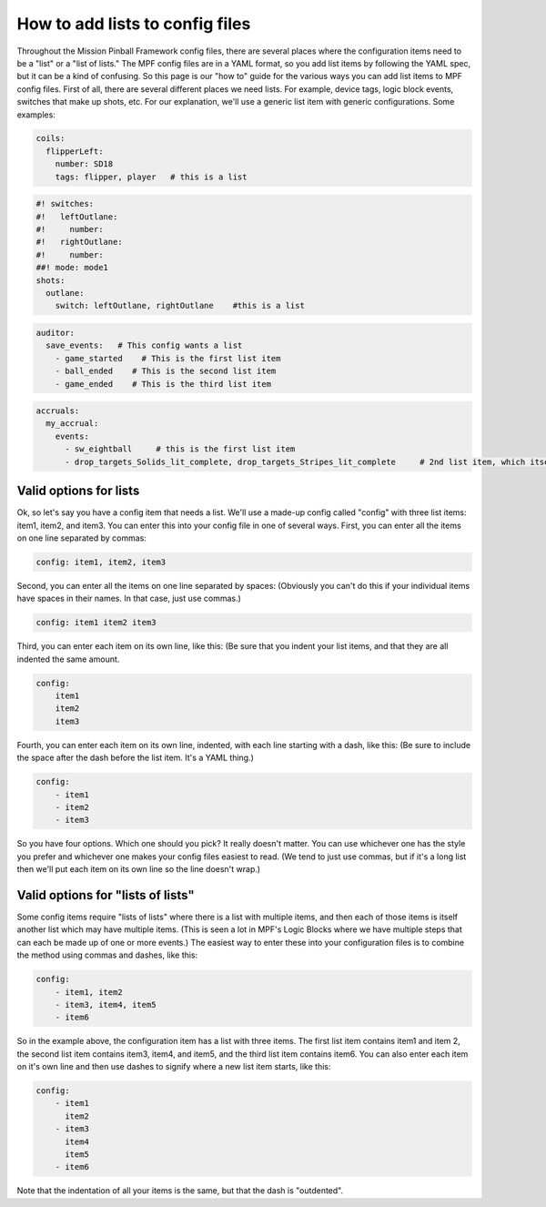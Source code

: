 How to add lists to config files
================================

Throughout the Mission Pinball Framework config files, there are
several places where the configuration items need to be a "list" or a
"list of lists." The MPF config files are in a YAML format, so you add
list items by following the YAML spec, but it can be a kind of
confusing. So this page is our "how to" guide for the various ways you
can add list items to MPF config files. First of all, there are
several different places we need lists. For example, device tags,
logic block events, switches that make up shots, etc. For our
explanation, we'll use a generic list item with generic
configurations. Some examples:

.. code-block:: mpf-config

   coils:
     flipperLeft:
       number: SD18
       tags: flipper, player   # this is a list

.. code-block:: mpf-config

   #! switches:
   #!   leftOutlane:
   #!     number:
   #!   rightOutlane:
   #!     number:
   ##! mode: mode1
   shots:
     outlane:
       switch: leftOutlane, rightOutlane    #this is a list

.. code-block:: mpf-config

   auditor:
     save_events:   # This config wants a list
       - game_started    # This is the first list item
       - ball_ended    # This is the second list item
       - game_ended    # This is the third list item

.. code-block:: mpf-config

   accruals:
     my_accrual:
       events:
         - sw_eightball     # this is the first list item
         - drop_targets_Solids_lit_complete, drop_targets_Stripes_lit_complete     # 2nd list item, which itself has two items

Valid options for lists
-----------------------

Ok, so let's say you have a config item that needs a list. We'll use a
made-up config called "config" with three list items: item1, item2,
and item3. You can enter this into your config file in one of several
ways. First, you can enter all the items on one line separated by
commas:

.. code-block:: yaml

    config: item1, item2, item3

Second, you can enter all the items on one line separated by spaces:
(Obviously you can't do this if your individual items have spaces in
their names. In that case, just use commas.)

.. code-block:: yaml

    config: item1 item2 item3

Third, you can enter each item on its own line, like this: (Be sure
that you indent your list items, and that they are all indented the
same amount.

.. code-block:: yaml

    config:
        item1
        item2
        item3

Fourth, you can enter each item on its own line, indented, with each
line starting with a dash, like this: (Be sure to include the space
after the dash before the list item. It's a YAML thing.)

.. code-block:: yaml

    config:
        - item1
        - item2
        - item3

So you have four options. Which one should you pick? It really doesn't
matter. You can use whichever one has the style you prefer and
whichever one makes your config files easiest to read. (We tend to
just use commas, but if it's a long list then we'll put each item on
its own line so the line doesn't wrap.)

Valid options for "lists of lists"
----------------------------------

Some config items require "lists of lists" where there is a list with
multiple items, and then each of those items is itself another list
which may have multiple items. (This is seen a lot in MPF's Logic
Blocks where we have multiple steps that can each be made up of one or
more events.) The easiest way to enter these into your configuration
files is to combine the method using commas and dashes, like this:

.. code-block:: yaml

    config:
        - item1, item2
        - item3, item4, item5
        - item6

So in the example above, the configuration item has a list with three
items. The first list item contains item1 and item 2, the second list
item contains item3, item4, and item5, and the third list item
contains item6. You can also enter each item on it's own line and then
use dashes to signify where a new list item starts, like this:

.. code-block:: yaml

    config:
        - item1
          item2
        - item3
          item4
          item5
        - item6

Note that the indentation of all your items is the same, but that the
dash is "outdented".

